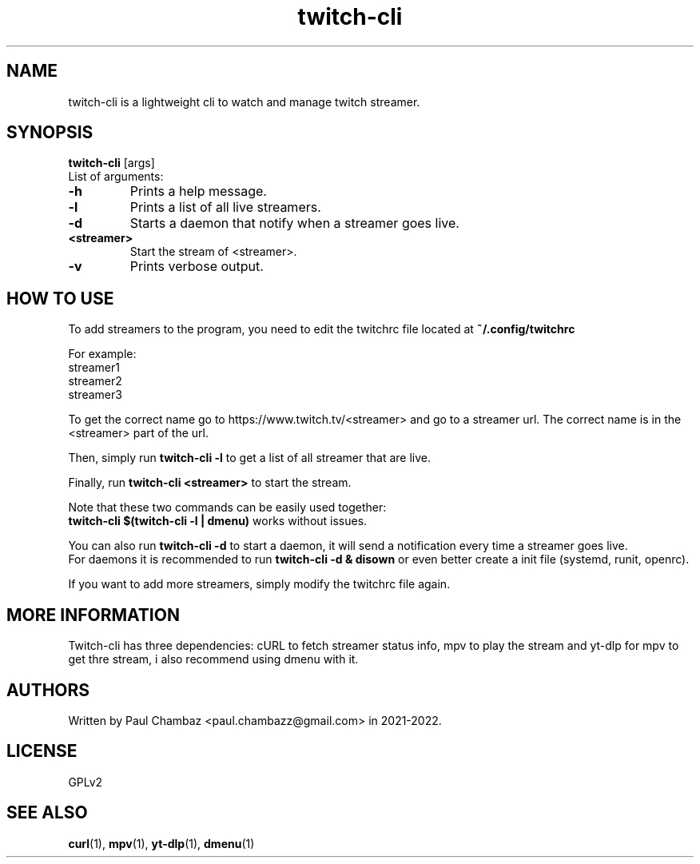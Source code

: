 .TH twitch-cli 1 twitch-cli
.SH NAME 
twitch-cli is a lightweight cli to watch and manage twitch streamer.
.SH SYNOPSIS
.B twitch-cli
[args]
.br
List of arguments:
.TP
.B -h
Prints a help message.
.TP
.B -l
Prints a list of all live streamers.
.TP
.B -d
Starts a daemon that notify when a streamer goes live.
.TP
.B <streamer>
Start the stream of <streamer>.
.TP
.B -v
Prints verbose output.
.SH HOW TO USE
.PP
To add streamers to the program, you need to edit the twitchrc file located at
.B ~/.config/twitchrc
.PP
For example:
.br
  streamer1
.br
  streamer2
.br
  streamer3
.PP
To get the correct name go to https://www.twitch.tv/<streamer> and go to a streamer url.
The correct name is in the <streamer> part of the url.
.PP
Then, simply run 
.B twitch-cli -l
to get a list of all streamer that are live.
.PP
Finally, run
.B twitch-cli <streamer>
to start the stream.
.PP
Note that these two commands can be easily used together:
.br
.B twitch-cli $(twitch-cli -l | dmenu)
works without issues.
.PP
You can also run
.B twitch-cli -d
to start a daemon, it will send a notification every time a streamer goes live.
.br
For daemons it is recommended to run
.B twitch-cli -d & disown
or even better create a init file (systemd, runit, openrc).
.PP
If you want to add more streamers, simply modify the twitchrc file again.
.SH MORE INFORMATION
Twitch-cli has three dependencies: cURL to fetch streamer status info, mpv to play the stream and yt-dlp for mpv to get thre stream, i also recommend using dmenu with it.
.SH AUTHORS
Written by Paul Chambaz <paul.chambazz@gmail.com> in 2021-2022.
.SH LICENSE
GPLv2
.SH SEE ALSO
.BR curl (1),
.BR mpv (1),
.BR yt-dlp (1),
.BR dmenu (1)
